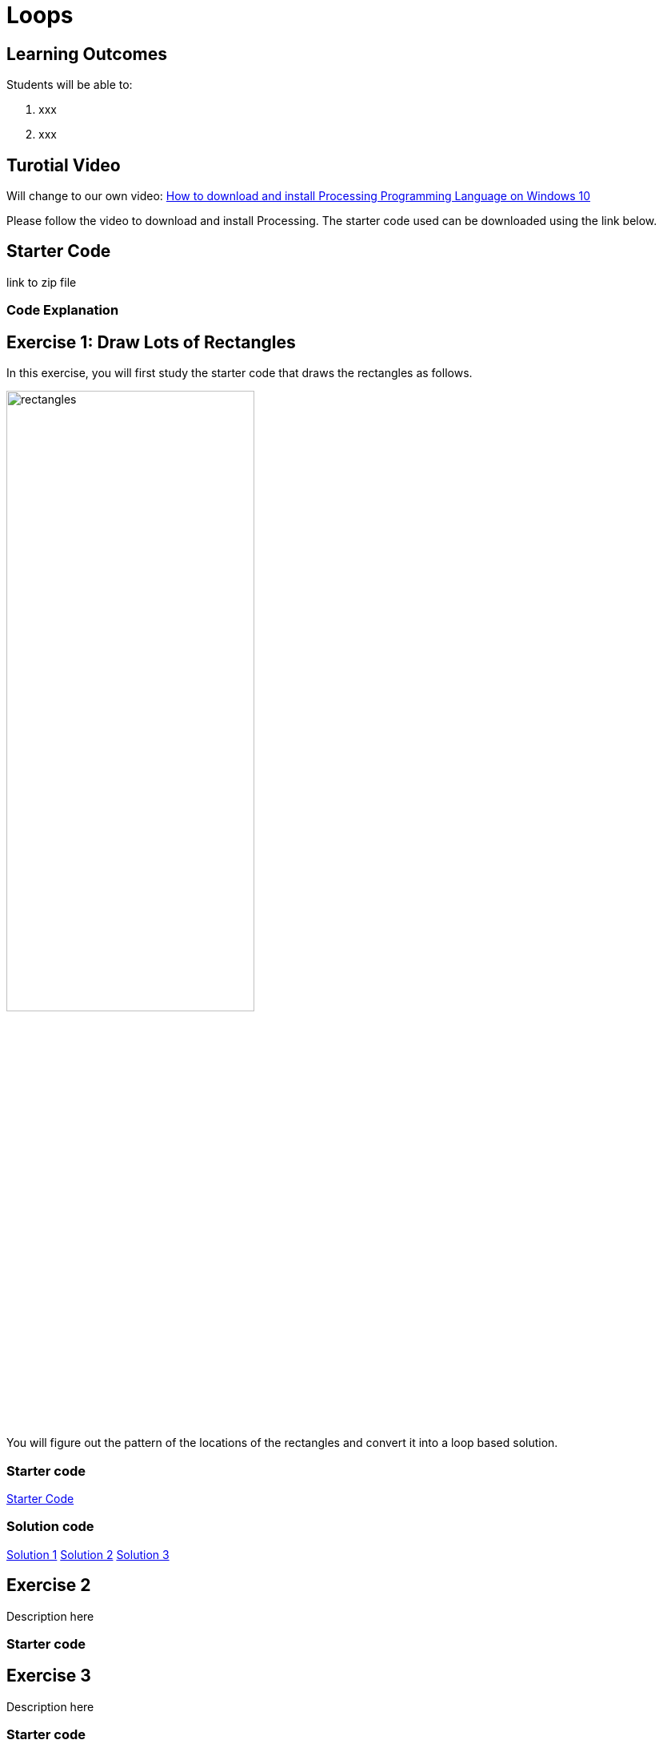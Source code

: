 :pt_chapter: 4   

= Loops

== Learning Outcomes
Students will be able to:

. xxx 
. xxx

== Turotial Video

Will change to our own video: https://www.youtube.com/watch?v=Q04sKyZsUKo[How to download and install Processing Programming Language on Windows 10]

Please follow the video to download and install Processing. The starter code used can be downloaded using the link below.

== Starter Code 

link to zip file

=== Code Explanation


== Exercise 1: Draw Lots of Rectangles

In this exercise, you will first study the starter code that draws the rectangles as follows.

image::images/rectangles.PNG[width=60%]

You will figure out the pattern of the locations of the rectangles and convert it into a loop based solution. 

=== Starter code
link:sourcecode/hoop-ex1-starter[Starter Code]

=== Solution code
link:sourcecode/hoop-ex1-solution[Solution 1]
link:sourcecode/hoop-ex1-solution2[Solution 2]
link:sourcecode/hoop-ex1-solution3[Solution 3]

== Exercise 2
Description here

=== Starter code

== Exercise 3
Description here

=== Starter code
